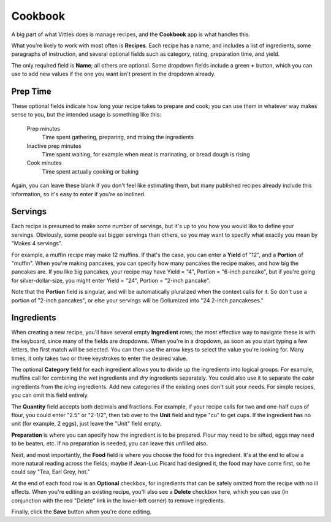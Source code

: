 .. _cookbook:

Cookbook
========

A big part of what Vittles does is manage recipes, and the **Cookbook** app
is what handles this.

What you're likely to work with most often is **Recipes**. Each recipe has a
name, and includes a list of ingredients, some paragraphs of instruction, and
several optional fields such as category, rating, preparation time, and yield.

.. image:: images/change_recipe.png

The only required field is **Name**; all others are optional. Some dropdown
fields include a green **+** button, which you can use to add new values if the
one you want isn't present in the dropdown already.


Prep Time
---------

These optional fields indicate how long your recipe takes to prepare and cook;
you can use them in whatever way makes sense to you, but the intended usage is
something like this:

    Prep minutes
        Time spent gathering, preparing, and mixing the ingredients
    Inactive prep minutes
        Time spent waiting, for example when meat is marinating, or bread dough
        is rising
    Cook minutes
        Time spent actually cooking or baking

Again, you can leave these blank if you don't feel like estimating them, but
many published recipes already include this information, so it's easy to enter
if you're so inclined.


Servings
--------

Each recipe is presumed to make some number of servings, but it's up to you how
you would like to define your servings. Obviously, some people eat bigger
servings than others, so you may want to specify what exactly you mean by "Makes
4 servings".

For example, a muffin recipe may make 12 muffins. If that's the case, you can
enter a **Yield** of "12", and a **Portion** of "muffin". When you're making
pancakes, you can specify how many pancakes the recipe makes, and how big the
pancakes are. If you like big pancakes, your recipe may have Yield = "4",
Portion = "6-inch pancake", but if you're going for silver-dollar-size, you
might enter Yield = "24", Portion = "2-inch pancake".

Note that the **Portion** field is singular, and will be automatically
pluralized when the context calls for it. So don't use a portion of "2-inch
pancakes", or else your servings will be Gollumized into "24 2-inch pancakeses."


Ingredients
-----------

When creating a new recipe, you'll have several empty **Ingredient** rows; the
most effective way to navigate these is with the keyboard, since many of the
fields are dropdowns. When you're in a dropdown, as soon as you start typing a
few letters, the first match will be selected. You can then use the arrow keys
to select the value you're looking for. Many times, it only takes two or three
keystrokes to enter the desired value.

The optional **Category** field for each ingredient allows you to divide up the
ingredients into logical groups. For example, muffins call for combining the
*wet* ingredients and *dry* ingredients separately. You could also use it to
separate the *cake* ingredients from the *icing* ingredients. Add new categories
if the existing ones don't suit your needs. For simple recipes, you can omit
this field entirely.

The **Quantity** field accepts both decimals and fractions. For example, if your
recipe calls for two and one-half cups of flour, you could enter "2.5" or
"2-1/2", then tab over to the **Unit** field and type "cu" to get cups. If the
ingredient has no unit (for example, 2 eggs), just leave the "Unit" field empty.

**Preparation** is where you can specify how the ingredient is to be prepared.
Flour may need to be sifted, eggs may need to be beaten, etc. If no preparation
is needed, you can leave this unfilled also.

Next, and most importantly, the **Food** field is where you choose the food
for this ingredient. It's at the end to allow a more natural reading across the
fields; maybe if Jean-Luc Picard had designed it, the food may have come first,
so he could say "Tea, Earl Grey, hot."

At the end of each food row is an **Optional** checkbox, for ingredients that
can be safely omitted from the recipe with no ill effects. When you're editing
an existing recipe, you'll also see a **Delete** checkbox here, which you can
use (in conjunction with the red "Delete" link in the lower-left corner) to
remove ingredients.

Finally, click the **Save** button when you're done editing.

